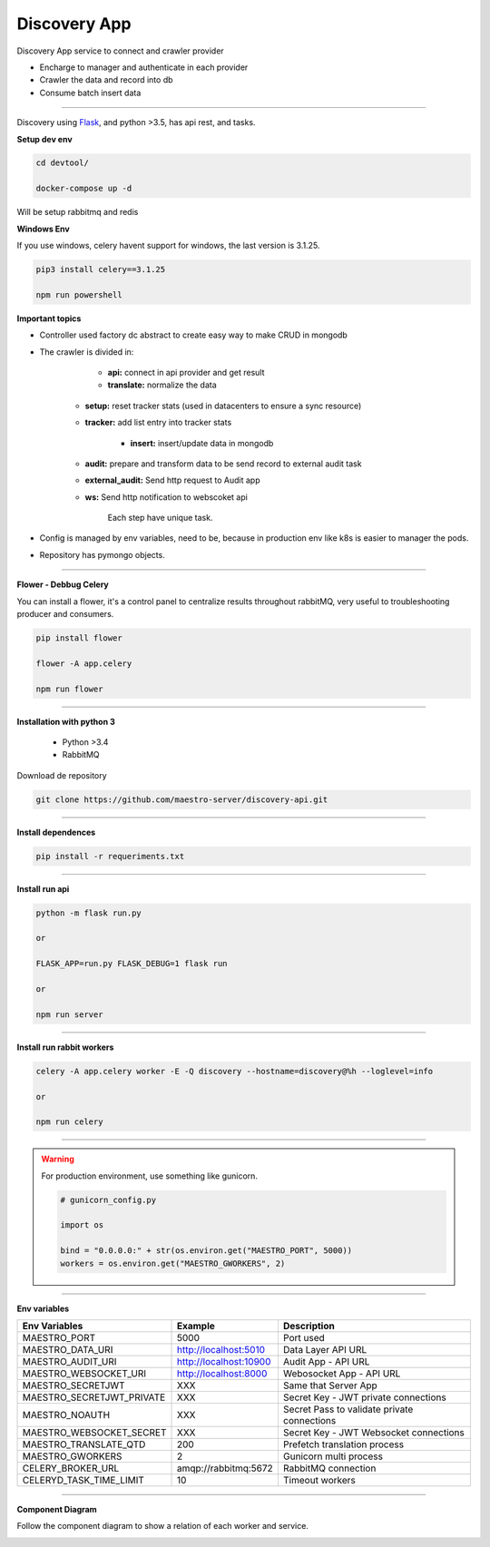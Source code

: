 Discovery App
-------------

Discovery App service to connect and crawler provider

- Encharge to manager and authenticate in each provider
- Crawler the data and record into db
- Consume batch insert data

----------

.. image:: ../../_static/screen/discovery.png

Discovery using `Flask <http://flask.pocoo.org>`_,  and python >3.5, has api rest, and tasks.

**Setup dev env**

.. code-block:: bash

    cd devtool/

    docker-compose up -d

Will be setup rabbitmq and redis

**Windows Env**

If you use windows, celery havent support for windows, the last version is 3.1.25.

.. code-block:: bash

    pip3 install celery==3.1.25

    npm run powershell

**Important topics**

.. image:: ../../_static/screen/discovery_arch.png

- Controller used factory dc abstract to create easy way to make CRUD in mongodb

- The crawler is divided in:

	- **api:** connect in api provider and get result

	- **translate:** normalize the data

    - **setup:** reset tracker stats (used in datacenters to ensure a sync resource) 

    - **tracker:** add list entry into tracker stats

	- **insert:** insert/update data in mongodb

    - **audit:** prepare and transform data to be send record to external audit task

    - **external_audit:** Send http request to Audit app

    - **ws:** Send http notification to webscoket api

	Each step have unique task.

- Config is managed by env variables, need to be, because in production env like k8s is easier to manager the pods.

- Repository has pymongo objects.

----------

**Flower - Debbug Celery**

You can install a flower, it's a control panel to centralize results throughout rabbitMQ, very useful to troubleshooting producer and consumers.

.. code-block:: bash

    pip install flower

    flower -A app.celery

    npm run flower

----------

**Installation with python 3**

    - Python >3.4
    - RabbitMQ

Download de repository

.. code-block:: bash

    git clone https://github.com/maestro-server/discovery-api.git

----------

**Install  dependences**

.. code-block:: bash

    pip install -r requeriments.txt

----------

**Install  run api**

.. code-block:: bash

    python -m flask run.py

    or

    FLASK_APP=run.py FLASK_DEBUG=1 flask run

    or 

    npm run server

----------

**Install  run rabbit workers**

.. code-block:: bash

    celery -A app.celery worker -E -Q discovery --hostname=discovery@%h --loglevel=info

    or 

    npm run celery

----------

.. Warning::

    For production environment, use something like gunicorn.

    .. code-block:: python

        # gunicorn_config.py

        import os

        bind = "0.0.0.0:" + str(os.environ.get("MAESTRO_PORT", 5000))
        workers = os.environ.get("MAESTRO_GWORKERS", 2)

----------

**Env variables**

========================== ============================ ==============================================
Env Variables                   Example                    Description         
========================== ============================ ==============================================  
MAESTRO_PORT			   5000  					     Port used    
MAESTRO_DATA_URI           http://localhost:5010         Data Layer API URL
MAESTRO_AUDIT_URI	       http://localhost:10900	     Audit App - API URL
MAESTRO_WEBSOCKET_URI	   http://localhost:8000	     Webosocket App - API URL

MAESTRO_SECRETJWT          XXX                           Same that Server App
MAESTRO_SECRETJWT_PRIVATE  XXX                           Secret Key - JWT private connections       
MAESTRO_NOAUTH             XXX                           Secret Pass to validate private connections 
MAESTRO_WEBSOCKET_SECRET   XXX                           Secret Key - JWT Websocket connections

MAESTRO_TRANSLATE_QTD      200                           Prefetch translation process
MAESTRO_GWORKERS           2                             Gunicorn multi process
CELERY_BROKER_URL          amqp://rabbitmq:5672          RabbitMQ connection
CELERYD_TASK_TIME_LIMIT    10                            Timeout workers
========================== ============================ ==============================================

----------

**Component Diagram**

Follow the component diagram to show a relation of each worker and service.

.. image:: ../../_static/screen/discovery_components.png
